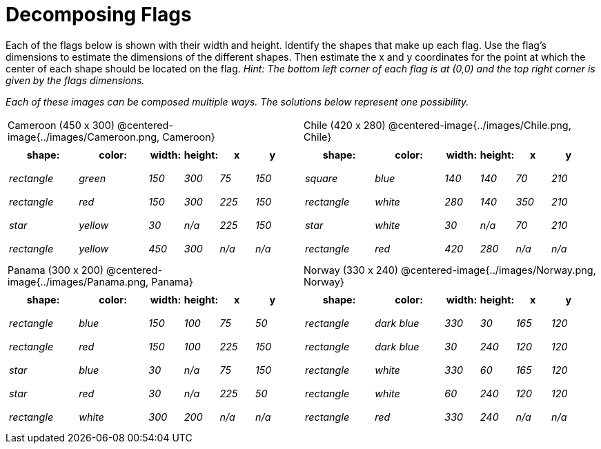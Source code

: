 = Decomposing Flags

++++
<style>
#content img { border: solid 1px black; }
#content .fitb{ line-height: 25pt; }
#content .centered-image { height: 250px; }
#content td * { font-size: 0.9rem; padding: 0; margin: 0; }
#content tr { height: 2rem; }
</style>
++++

Each of the flags below is shown with their width and height. Identify the shapes that make up each flag. Use the flag’s dimensions to estimate the dimensions of the different shapes. Then estimate the x and y coordinates for the point at which the center of each shape should be located on the flag. _Hint: The bottom left corner of each flag is at (0,0) and the top right corner is given by the flags dimensions._


_Each of these images can be composed multiple ways. The solutions below represent one possibility._
[.flags, cols="^1a,^1a", stripes="none", frame="none"]
|===

| Cameroon (450 x 300)
@centered-image{../images/Cameroon.png, Cameroon}
[cols="2a,2a,1a,1a,1a,1a",options="header"]
!===
! 	shape:			! 	color: 	 ! 	width: 		! 	height: ! x			! y
!  	_rectangle_		!  	_green_	 ! 	_150_  		! 	_300_ 	! _75_ 		! _150_
!  	_rectangle_		!  	_red_	 ! 	_150_  		! 	_300_ 	! _225_ 	! _150_
!  	_star_			!  	_yellow_ ! 	_30_  		! 	_n/a_	! _225_		! _150_
!  	_rectangle_ 	!  	_yellow_ ! 	_450_ 		! 	_300_ 	! _n/a_		! _n/a_
!===

| Chile (420 x 280)
@centered-image{../images/Chile.png, Chile}
[cols="2a,2a,1a,1a,1a,1a",options="header"]
!===
! 	shape:			! 	color: 	! 	width: 	! 	height: ! x				! y
!  	_square_		!  	_blue_	! 	_140_  	! 	_140_ 	! _70_ 			! _210_
!  	_rectangle_		!  	_white_	! 	_280_  	! 	_140_ 	! _350_ 		! _210_
!  	_star_			!  	_white_	! 	_30_  	! 	_n/a_	! _70_			! _210_
!	_rectangle_		!	_red_	!	_420_	!	_280_	! _n/a_			! _n/a_
!===

| Panama (300 x 200)
@centered-image{../images/Panama.png, Panama}

[cols="2a,2a,1a,1a,1a,1a",options="header"]
!===
! 	shape:			! 	color: 	! 	width: 	! 	height: ! x				! y
!  	_rectangle_		!  	_blue_	! 	_150_  	! 	_100_ 	! _75_ 			! _50_
!  	_rectangle_		!  	_red_	! 	_150_  	! 	_100_ 	! _225_ 		! _150_
!  	_star_			!  	_blue_	! 	_30_  	! 	_n/a_	! _75_			! _150_
!  	_star_			!  	_red_	! 	_30_ 	! 	_n/a_ 	! _225_			! _50_
!	_rectangle_		!	_white_	!	_300_	!	_200_	! _n/a_			! _n/a_
!===

| Norway (330 x 240)
@centered-image{../images/Norway.png, Norway}
[cols="2a,2a,1a,1a,1a,1a",options="header"]
!===
! 	shape:			! 	color: 		! 	width: 	! 	height: ! x			! y
!  	_rectangle_		!  	_dark blue_	! 	_330_  	! 	_30_ 	! _165_ 	! _120_
!  	_rectangle_		!  	_dark blue_	! 	_30_  	! 	_240_ 	! _120_ 	! _120_
!  	_rectangle_		!  	_white_		! 	_330_  	! 	_60_	! _165_		! _120_
!  	_rectangle_		!  	_white_		! 	_60_ 	! 	_240_ 	! _120_		! _120_
!	_rectangle_		!	_red_		!	_330_	!	_240_	! _n/a_		! _n/a_
!===

|===
